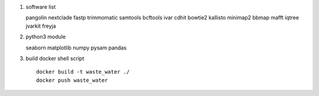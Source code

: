 #.  software list ::

    pangolin
    nextclade
    fastp
    trimmomatic
    samtools
    bcftools
    ivar
    cdhit
    bowtie2
    kallisto
    minimap2
    bbmap
    mafft
    iqtree
    jvarkit
    freyja

#.  python3 module ::

    seaborn
    matplotlib
    numpy
    pysam
    pandas

#. build docker shell script ::

    docker build -t waste_water ./
    docker push waste_water

